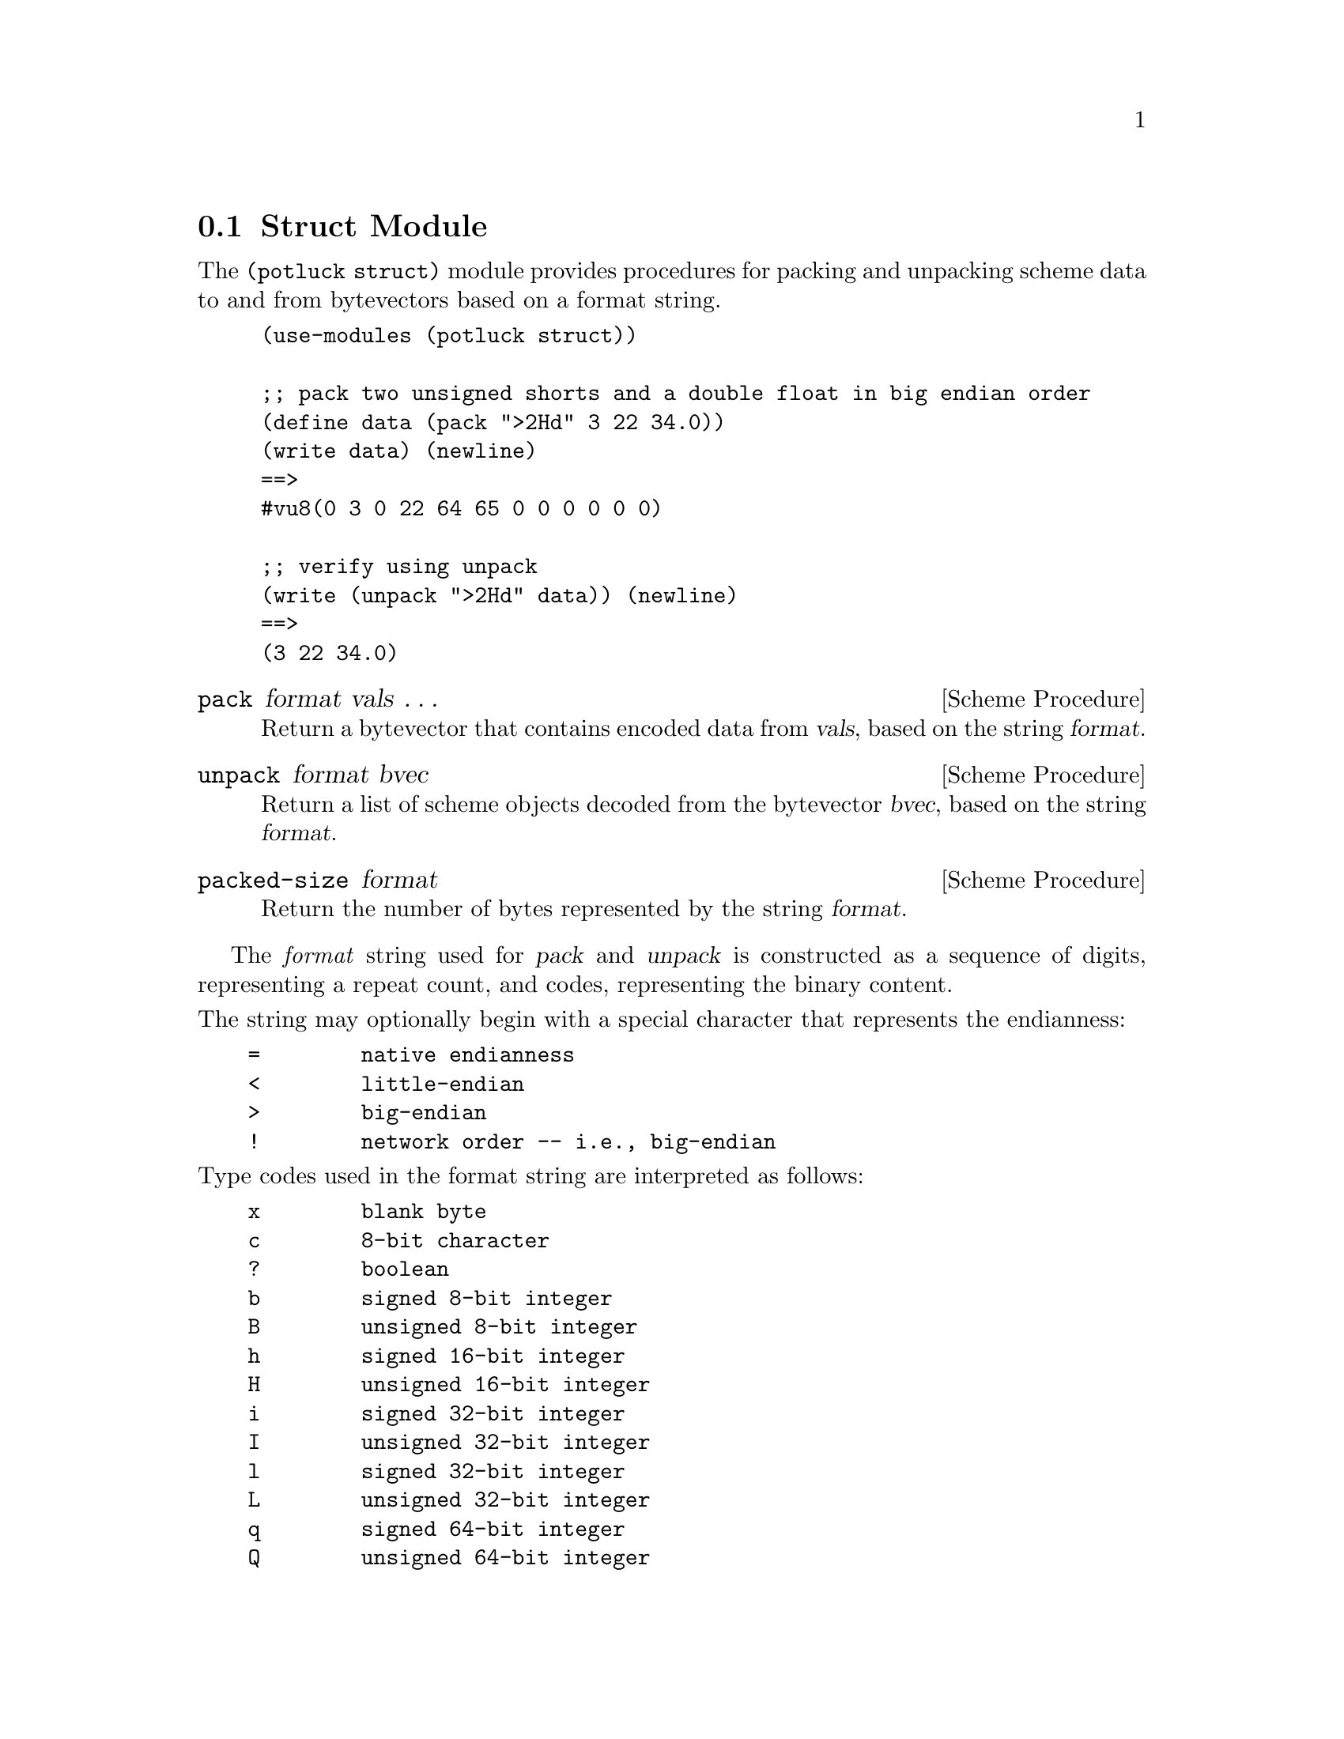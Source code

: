 @c -*-texinfo-*-

@c Copyright (C) 2016 Matthew R. Wette
@c
@c Permission is granted to copy, distribute and/or modify this document
@c under the terms of the GNU Free Documentation License, Version 1.3 or
@c any later version published by the Free Software Foundation; with no
@c Invariant Sections, no Front-Cover Texts, and no Back-Cover Texts.

@node Struct
@section Struct Module

The @code{(potluck struct)} module provides procedures for packing and
unpacking scheme data to and from bytevectors based on a format string.
@c (@ref{Bytevectors})

@example
(use-modules (potluck struct))

;; pack two unsigned shorts and a double float in big endian order
(define data (pack ">2Hd" 3 22 34.0))
(write data) (newline)
==>
#vu8(0 3 0 22 64 65 0 0 0 0 0 0)

;; verify using unpack
(write (unpack ">2Hd" data)) (newline)
==>
(3 22 34.0)
@end example

@deffn {Scheme Procedure} pack format vals @dots{}
Return a bytevector that contains encoded data from @var{vals}, based on
the string @var{format}.
@end deffn

@deffn {Scheme Procedure} unpack format bvec
Return a list of scheme objects decoded from the bytevector
@var{bvec}, based on the string @var{format}.
@end deffn

@deffn {Scheme Procedure} packed-size format
Return the number of bytes represented by the string @var{format}.
@end deffn

The @emph{format} string used for @var{pack} and @var{unpack} is
constructed as a sequence of digits, representing a repeat count, and codes,
representing the binary content.

@noindent
The string may optionally begin with a special character that
represents the endianness:
@verbatim
    =        native endianness
    <        little-endian 
    >        big-endian 
    !        network order -- i.e., big-endian
@end verbatim

@noindent
Type codes used in the format string are interpreted as follows:
@verbatim
    x        blank byte
    c        8-bit character
    ?        boolean
    b        signed 8-bit integer
    B        unsigned 8-bit integer
    h        signed 16-bit integer
    H        unsigned 16-bit integer
    i        signed 32-bit integer
    I        unsigned 32-bit integer
    l        signed 32-bit integer
    L        unsigned 32-bit integer
    q        signed 64-bit integer
    Q        unsigned 64-bit integer
    f        32-bit IEEE floating point
    d        64-bit IEEE floating point
    s        string
@end verbatim

The following issues remain to be addressed:
@table @asis
@item string padding
@code{pack} assumes that the string length in the format is the same
as in the passed string.  Non-conformance is not trapped as an error.
@end table

@c --- last line ---

